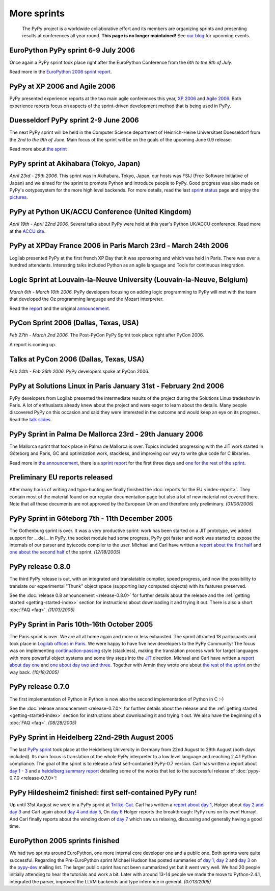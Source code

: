 More sprints
============

    The PyPy project is a worldwide collaborative effort and its
    members are organizing sprints and presenting results at conferences
    all year round.  **This page is no longer maintained!**  See `our blog`_
    for upcoming events.

.. _our blog: http://morepypy.blogspot.com/


EuroPython PyPy sprint 6-9 July 2006
------------------------------------

Once again a PyPy sprint took place right after the EuroPython
Conference from the *6th to the 9th of July*.

Read more in the `EuroPython 2006 sprint report`_.

.. _EuroPython 2006 sprint report: https://foss.heptapod.net/pypy/extradoc/raw/tip/sprintinfo/post-ep2006/report.txt


PyPy at XP 2006 and Agile 2006
------------------------------

PyPy presented experience reports at the two main agile conferences
this year, `XP 2006`_ and `Agile 2006`_.
Both experience reports focus on aspects of the sprint-driven
development method that is being used in PyPy.

.. _XP 2006: http://virtual.vtt.fi/virtual/xp2006/
.. _Agile 2006: http://www.agile2006.org/


Duesseldorf PyPy sprint 2-9 June 2006
-------------------------------------

The next PyPy sprint will be held in the Computer Science department of
Heinrich-Heine Universitaet Duesseldorf from the *2nd to the 9th of June*.
Main focus of the sprint will be on the goals of the upcoming June 0.9
release.

Read more about `the sprint`__

__ https://foss.heptapod.net/pypy/extradoc/src/extradoc/sprintinfo/ddorf2006/


PyPy sprint at Akihabara (Tokyo, Japan)
---------------------------------------

*April 23rd - 29th 2006.* This sprint was in Akihabara, Tokyo, Japan,
our hosts was FSIJ (Free Software Initiative of Japan) and we aimed
for the sprint to promote Python and introduce people to PyPy. Good
progress was also made on PyPy's ootypesystem for the more high level
backends. For more details, read the last `sprint status`_ page and
enjoy the pictures_.

.. _sprint status: https://foss.heptapod.net/pypy/extradoc/blob/branch/default/sprintinfo/tokyo/tokyo-planning.txt
.. _pictures: http://www.flickr.com/photos/19046555@N00/sets/72057594116388174/


PyPy at Python UK/ACCU Conference (United Kingdom)
--------------------------------------------------

*April 19th - April 22nd 2006.* Several talks about PyPy were hold at
this year's Python UK/ACCU conference. Read more at the `ACCU site`_.

.. _ACCU site: http://accu.org/


PyPy at XPDay France 2006 in Paris March 23rd - March 24th 2006
---------------------------------------------------------------

Logilab presented PyPy at the first french XP Day that it was
sponsoring and which was held in Paris. There was over a hundred
attendants. Interesting talks included Python as an agile language and
Tools for continuous integration.

.. _french XP Day: http://www.xpday.fr/


Logic Sprint at Louvain-la-Neuve University (Louvain-la-Neuve, Belgium)
-----------------------------------------------------------------------

*March 6th - March 10th 2006.* PyPy developers focusing on adding
logic programming to PyPy will met with the team that developed the Oz
programming language and the Mozart interpreter.

Read the report_ and the original announcement_.

.. _report: https://bitbucket.org/pypy/extradoc/raw/tip/sprintinfo/louvain-la-neuve-2006/report.txt
.. _announcement: https://bitbucket.org/pypy/extradoc/raw/tip/sprintinfo/louvain-la-neuve-2006/sprint-announcement.txt


PyCon Sprint 2006 (Dallas, Texas, USA)
--------------------------------------

*Feb 27th - March 2nd 2006.* The Post-PyCon PyPy Sprint took place
right after PyCon 2006.

A report is coming up.


Talks at PyCon 2006 (Dallas, Texas, USA)
----------------------------------------

*Feb 24th - Feb 26th 2006.* PyPy developers spoke at PyCon 2006.

.. _PyCon 2006: http://us.pycon.org/TX2006/HomePage


PyPy at Solutions Linux in Paris January 31st - February 2nd 2006
-----------------------------------------------------------------

PyPy developers from Logilab presented the intermediate results of the
project during the Solutions Linux tradeshow in Paris. A lot of
enthusiasts already knew about the project and were eager to learn
about the details. Many people discovered PyPy on this occasion and
said they were interested in the outcome and would keep an eye on its
progress. Read the `talk slides`_.

.. _talk slides: https://foss.heptapod.net/pypy/extradoc/raw/branch/default/talk/solutions-linux-paris-2006.html


PyPy Sprint in Palma De Mallorca 23rd - 29th January 2006
---------------------------------------------------------

The Mallorca sprint that took place in Palma de Mallorca is over.
Topics included progressing with the JIT work started in Göteborg
and Paris, GC and optimization work, stackless, and
improving our way to write glue code for C libraries.

Read more in `the announcement`_, there is a `sprint report`_
for the first three days and `one for the rest of the sprint`_.

.. _the announcement: https://foss.heptapod.net/pypy/extradoc/raw/branch/default/sprintinfo/mallorca/sprint-announcement.txt
.. _sprint report: https://mail.python.org/pipermail/pypy-dev/2006-January/002746.html
.. _one for the rest of the sprint: https://mail.python.org/pipermail/pypy-dev/2006-January/002749.html


Preliminary EU reports released
-------------------------------

After many hours of writing and typo-hunting we finally finished the
:doc:`reports for the EU <index-report>`. They contain most of the material found on our regular
documentation page but also a lot of new material not covered there. Note that
all these documents are not approved by the European Union and therefore only
preliminary. *(01/06/2006)*


PyPy Sprint in Göteborg 7th - 11th December 2005
------------------------------------------------

The Gothenburg sprint is over. It was a very productive sprint: work has
been started on a JIT prototype, we added support for __del__ in PyPy,
the socket module had some progress, PyPy got faster and work was started to
expose the internals of our parser and bytecode compiler to the user.
Michael and Carl have written a `report about the first half`_ and `one about
the second half`_ of the sprint.  *(12/18/2005)*

.. _report about the first half: https://mail.python.org/pipermail/pypy-dev/2005-December/002656.html
.. _one about the second half: https://mail.python.org/pipermail/pypy-dev/2005-December/002660.html


PyPy release 0.8.0
------------------

The third PyPy release is out, with an integrated and translatable
compiler, speed progress, and now the possibility to translate our
experimental "Thunk" object space (supporting lazy computed objects)
with its features preserved.

See the :doc:`release 0.8 announcement <release-0.8.0>` for further details about the release and
the :ref:`getting started <getting-started-index>` section for instructions about downloading it and
trying it out.  There is also a short :doc:`FAQ <faq>`.  *(11/03/2005)*


PyPy Sprint in Paris 10th-16th October 2005
-------------------------------------------

The Paris sprint is over. We are all at home again and more or less exhausted.
The sprint attracted 18 participants and took place in
`Logilab offices in Paris`_. We were happy to have five new
developers to the PyPy Community! The focus was on implementing
`continuation-passing`_ style (stackless), making the translation process
work for target languages with more powerful object systems and some tiny
steps into the JIT_ direction. Michael and Carl have written
a `report about day one`_ and `one about day two and three`_.
Together with Armin they wrote one about `the rest of the sprint`_ on the
way back.
*(10/18/2005)*

.. _Logilab offices in Paris: https://foss.heptapod.net/pypy/extradoc/raw/branch/default/sprintinfo/paris-2005-sprint.txt 
.. _JIT: http://en.wikipedia.org/wiki/Just-in-time_compilation
.. _continuation-passing: http://en.wikipedia.org/wiki/Continuation_passing_style
.. _report about day one: https://mail.python.org/pipermail/pypy-dev/2005-October/002510.html
.. _one about day two and three: https://mail.python.org/pipermail/pypy-dev/2005-October/002512.html
.. _the rest of the sprint: https://mail.python.org/pipermail/pypy-dev/2005-October/002514.html


PyPy release 0.7.0
------------------

The first implementation of Python in Python is now also the second
implementation of Python in C :-)

See the :doc:`release announcement <release-0.7.0>` for further details about the release and
the :ref:`getting started <getting-started-index>` section for instructions about downloading it and
trying it out.  We also have the beginning of a :doc:`FAQ <faq>`.  *(08/28/2005)*


PyPy Sprint in Heidelberg 22nd-29th August 2005
-----------------------------------------------

The last `PyPy sprint`_ took place at the Heidelberg University
in Germany from 22nd August to 29th August (both days included). 
Its main focus is translation of the whole PyPy interpreter 
to a low level language and reaching 2.4.1 Python compliance.
The goal of the sprint is to release a first self-contained
PyPy-0.7 version.  Carl has written a report about `day 1 - 3`_
and a `heidelberg summary report`_ detailing some of the works
that led to the successful release of :doc:`pypy-0.7.0 <release-0.7.0>`! 

.. _heidelberg summary report: https://foss.heptapod.net/pypy/extradoc/raw/branch/default/sprintinfo/Heidelberg-report.txt
.. _PyPy sprint: https://foss.heptapod.net/pypy/extradoc/raw/branch/default/sprintinfo/Heidelberg-sprint.txt
.. _day 1 - 3: https://mail.python.org/pipermail/pypy-dev/2005-August/002287.html


PyPy Hildesheim2 finished: first self-contained PyPy run!
---------------------------------------------------------

Up until 31st August we were in a PyPy sprint at `Trillke-Gut`_. 
Carl has written a `report about day 1`_, Holger 
about `day 2 and day 3`_ and Carl again about `day 4 and day 5`_, 
On `day 6`_ Holger reports the breakthrough: PyPy runs 
on its own! Hurray!.  And Carl finally reports about the winding
down of `day 7`_ which saw us relaxing, discussing and generally 
having a good time.

.. _report about day 1: https://mail.python.org/pipermail/pypy-dev/2005-July/002217.html
.. _day 2 and day 3: https://mail.python.org/pipermail/pypy-dev/2005-July/002220.html
.. _day 4 and day 5: https://mail.python.org/pipermail/pypy-dev/2005-July/002234.html
.. _day 6: https://mail.python.org/pipermail/pypy-dev/2005-July/002239.html
.. _day 7: https://mail.python.org/pipermail/pypy-dev/2005-August/002245.html
.. _Trillke-Gut: http://www.trillke.net


EuroPython 2005 sprints finished
--------------------------------

We had two sprints around EuroPython, one more internal core
developer one and a public one.  Both sprints were quite
successful.  Regarding the Pre-EuroPython sprint Michael Hudson
has posted summaries of `day 1`_, `day 2`_ and `day 3`_ on
the `pypy-dev`_ mailing list.  The larger public sprint
has not been summarized yet but it went very well.  We had
20 people initially attending to hear the tutorials and
work a bit.  Later with around 13-14 people we made the
move to Python-2.4.1, integrated the parser, improved
the LLVM backends and type inference in general.
*(07/13/2005)*

.. _day 1: https://mail.python.org/pipermail/pypy-dev/2005-June/002169.html
.. _day 2: https://mail.python.org/pipermail/pypy-dev/2005-June/002171.html
.. _day 3: https://mail.python.org/pipermail/pypy-dev/2005-June/002172.html
.. _pypy-dev: https://mail.python.org/mailman/listinfo/pypy-dev

.. _EuroPython: http://europython.org
.. _sprint announcement: https://foss.heptapod.net/pypy/extradoc/raw/branch/default/sprintinfo/EP2005-announcement.html
.. _list of people coming: https://foss.heptapod.net/pypy/extradoc/raw/branch/default/sprintinfo/EP2005-people.html

